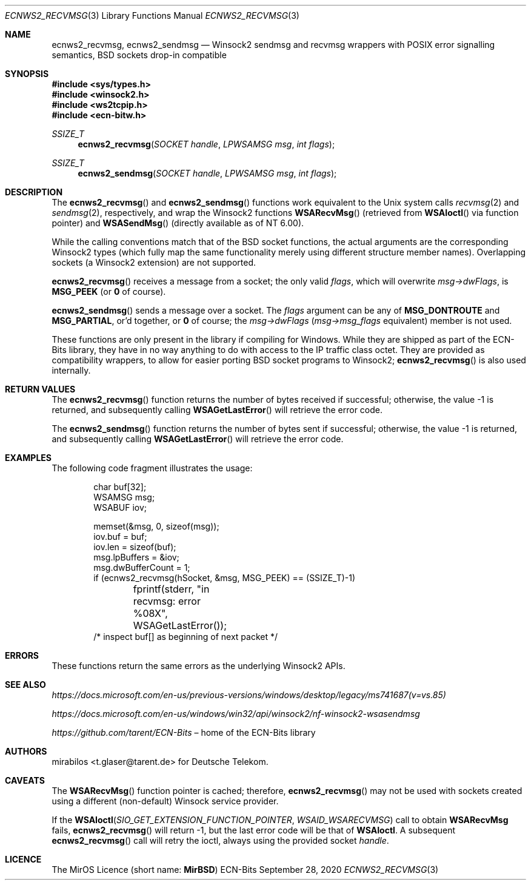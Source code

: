 .\" -*- mode: nroff -*-
.\"-
.\" Copyright © 2008, 2009, 2010, 2016, 2018, 2020
.\"	mirabilos <m@mirbsd.org>
.\" Copyright © 2020
.\"	mirabilos <t.glaser@tarent.de>
.\" Licensor: Deutsche Telekom
.\"
.\" Provided that these terms and disclaimer and all copyright notices
.\" are retained or reproduced in an accompanying document, permission
.\" is granted to deal in this work without restriction, including un‐
.\" limited rights to use, publicly perform, distribute, sell, modify,
.\" merge, give away, or sublicence.
.\"
.\" This work is provided “AS IS” and WITHOUT WARRANTY of any kind, to
.\" the utmost extent permitted by applicable law, neither express nor
.\" implied; without malicious intent or gross negligence. In no event
.\" may a licensor, author or contributor be held liable for indirect,
.\" direct, other damage, loss, or other issues arising in any way out
.\" of dealing in the work, even if advised of the possibility of such
.\" damage or existence of a defect, except proven that it results out
.\" of said person’s immediate fault when using the work as intended.
.\"-
.\" Try to make GNU groff and AT&T nroff more compatible
.\" * ` generates ‘ in gnroff, so use \`
.\" * ' generates ’ in gnroff, \' generates ´, so use \*(aq
.\" * - generates ‐ in gnroff, \- generates −, so .tr it to -
.\"   thus use - for hyphens and \- for minus signs and option dashes
.\" * ~ is size-reduced and placed atop in groff, so use \*(TI
.\" * ^ is size-reduced and placed atop in groff, so use \*(ha
.\" * \(en does not work in nroff, so use \*(en for a solo en dash
.\" *   and \*(EM for a correctly spaced em dash
.\" * <>| are problematic, so redefine and use \*(Lt\*(Gt\*(Ba
.\" Also make sure to use \& *before* a punctuation char that is to not
.\" be interpreted as punctuation, and especially with two-letter words
.\" but also (after) a period that does not end a sentence (“e.g.\&”).
.\" The section after the "doc" macropackage has been loaded contains
.\" additional code to convene between the UCB mdoc macropackage (and
.\" its variant as BSD mdoc in groff) and the GNU mdoc macropackage.
.\"
.ie \n(.g \{\
.	if \*[.T]ascii .tr \-\N'45'
.	if \*[.T]latin1 .tr \-\N'45'
.	if \*[.T]utf8 .tr \-\N'45'
.	ds <= \[<=]
.	ds >= \[>=]
.	ds Rq \[rq]
.	ds Lq \[lq]
.	ds sL \(aq
.	ds sR \(aq
.	if \*[.T]utf8 .ds sL `
.	if \*[.T]ps .ds sL `
.	if \*[.T]utf8 .ds sR '
.	if \*[.T]ps .ds sR '
.	ds aq \(aq
.	ds TI \(ti
.	ds ha \(ha
.	ds en \(en
.\}
.el \{\
.	ds aq '
.	ds TI ~
.	ds ha ^
.	ds en \(em
.\}
.ie n \{\
.	ds EM \ \*(en\ \&
.\}
.el \{\
.	ds EM \f(TR\^\(em\^\fP
.\}
.\"
.\" Implement .Dd with the Mdocdate RCS keyword
.\"
.rn Dd xD
.de Dd
.ie \\$1$Mdocdate: \{\
.	xD \\$2 \\$3, \\$4
.\}
.el .xD \\$1 \\$2 \\$3 \\$4 \\$5 \\$6 \\$7 \\$8
..
.\"
.\" .Dd must come before the macropackage-specific setup code.
.\"
.Dd $Mdocdate: September 28 2020 $
.\"
.\" Check which macro package we use, and do other -mdoc setup.
.\"
.ie \n(.g \{\
.	if \*[.T]utf8 .tr \[la]\*(Lt
.	if \*[.T]utf8 .tr \[ra]\*(Gt
.	ie d volume-ds-1 .ds tT gnu
.	el .ie d doc-volume-ds-1 .ds tT gnp
.	el .ds tT bsd
.\}
.el .ds tT ucb
.\"-
.Dt ECNWS2_RECVMSG 3
.Os ECN-Bits
.Sh NAME
.Nm ecnws2_recvmsg ,
.Nm ecnws2_sendmsg
.Nd "Winsock2 sendmsg and recvmsg wrappers with POSIX error signalling semantics, BSD sockets drop-in compatible"
.Sh SYNOPSIS
.In sys/types.h
.In winsock2.h
.In ws2tcpip.h
.In ecn\-bitw.h
.Ft SSIZE_T
.Fn ecnws2_recvmsg "SOCKET handle" "LPWSAMSG msg" "int flags"
.Ft SSIZE_T
.Fn ecnws2_sendmsg "SOCKET handle" "LPWSAMSG msg" "int flags"
.Sh DESCRIPTION
The
.Fn ecnws2_recvmsg
and
.Fn ecnws2_sendmsg
functions work equivalent to the Unix system calls
.Xr recvmsg 2
and
.Xr sendmsg 2 ,
respectively, and wrap the Winsock2 functions
.Fn WSARecvMsg
.Pq retrieved from Fn WSAIoctl No via function pointer
and
.Fn WSASendMsg
.Pq directly available as of NT 6.00 .
.Pp
While the calling conventions match that of the BSD socket functions,
the actual arguments are the corresponding Winsock2 types (which
fully map the same functionality merely using different structure
member names).
Overlapping sockets (a Winsock2 extension) are not supported.
.Pp
.Fn ecnws2_recvmsg
receives a message from a socket; the only valid
.Ar flags ,
which will overwrite
.Ar msg\-\*(GtdwFlags ,
is
.Ic MSG_PEEK
.Pq or Ic 0 No of course .
.Pp
.Fn ecnws2_sendmsg
sends a message over a socket.
The
.Ar flags
argument can be any of
.Ic MSG_DONTROUTE
and
.Ic MSG_PARTIAL ,
or'd together, or
.Ic 0
of course; the
.Ar msg\-\*(GtdwFlags
.Pq Ar msg\-\*(Gtmsg_flags No equivalent
member is not used.
.Pp
These functions are only present in the library if compiling for Windows.
While they are shipped as part of the ECN-Bits library,
they have in no way anything to do with access to the IP traffic
class octet.
They are provided as compatibility wrappers, to allow for
easier porting BSD socket programs to Winsock2;
.Fn ecnws2_recvmsg
is also used internally.
.Sh RETURN VALUES
The
.Fn ecnws2_recvmsg
function returns the number of bytes received if successful;
otherwise, the value \-1 is returned, and subsequently calling
.Fn WSAGetLastError
will retrieve the error code.
.Pp
The
.Fn ecnws2_sendmsg
function returns the number of bytes sent if successful;
otherwise, the value \-1 is returned, and subsequently calling
.Fn WSAGetLastError
will retrieve the error code.
.Sh EXAMPLES
The following code fragment illustrates the usage:
.Bd -literal -offset indent
char buf[32];
WSAMSG msg;
WSABUF iov;

memset(&msg, 0, sizeof(msg));
iov.buf = buf;
iov.len = sizeof(buf);
msg.lpBuffers = &iov;
msg.dwBufferCount = 1;
if (ecnws2_recvmsg(hSocket, &msg, MSG_PEEK) == (SSIZE_T)\-1)
	fprintf(stderr, "in recvmsg: error %08X", WSAGetLastError());
/* inspect buf[] as beginning of next packet */
.Ed
.Sh ERRORS
These functions return the same errors as the underlying Winsock2 APIs.
.Sh SEE ALSO
.Pa https://docs.microsoft.com/en\-us/previous\-versions/windows/desktop/legacy/ms741687(v=vs.85)
.Pp
.Pa https://docs.microsoft.com/en\-us/windows/win32/api/winsock2/nf\-winsock2\-wsasendmsg
.Pp
.Pa https://github.com/tarent/ECN\-Bits Ns \*(EMhome of the ECN-Bits library
.Sh AUTHORS
.An mirabilos Aq t.glaser@tarent.de
for Deutsche Telekom.
.Sh CAVEATS
The
.Fn WSARecvMsg
function pointer is cached; therefore,
.Fn ecnws2_recvmsg
may not be used with sockets created using a different
.Pq non-default
Winsock service provider.
.Pp
If the
.Fn WSAIoctl SIO_GET_EXTENSION_FUNCTION_POINTER WSAID_WSARECVMSG
call to obtain
.Ic WSARecvMsg
fails,
.Fn ecnws2_recvmsg
will return \-1, but the last error code will be that of
.Ic WSAIoctl .
A subsequent
.Fn ecnws2_recvmsg
call will retry the ioctl, always using the provided socket
.Ar handle .
.Sh LICENCE
The MirOS Licence
.Pq short name : Li MirBSD
